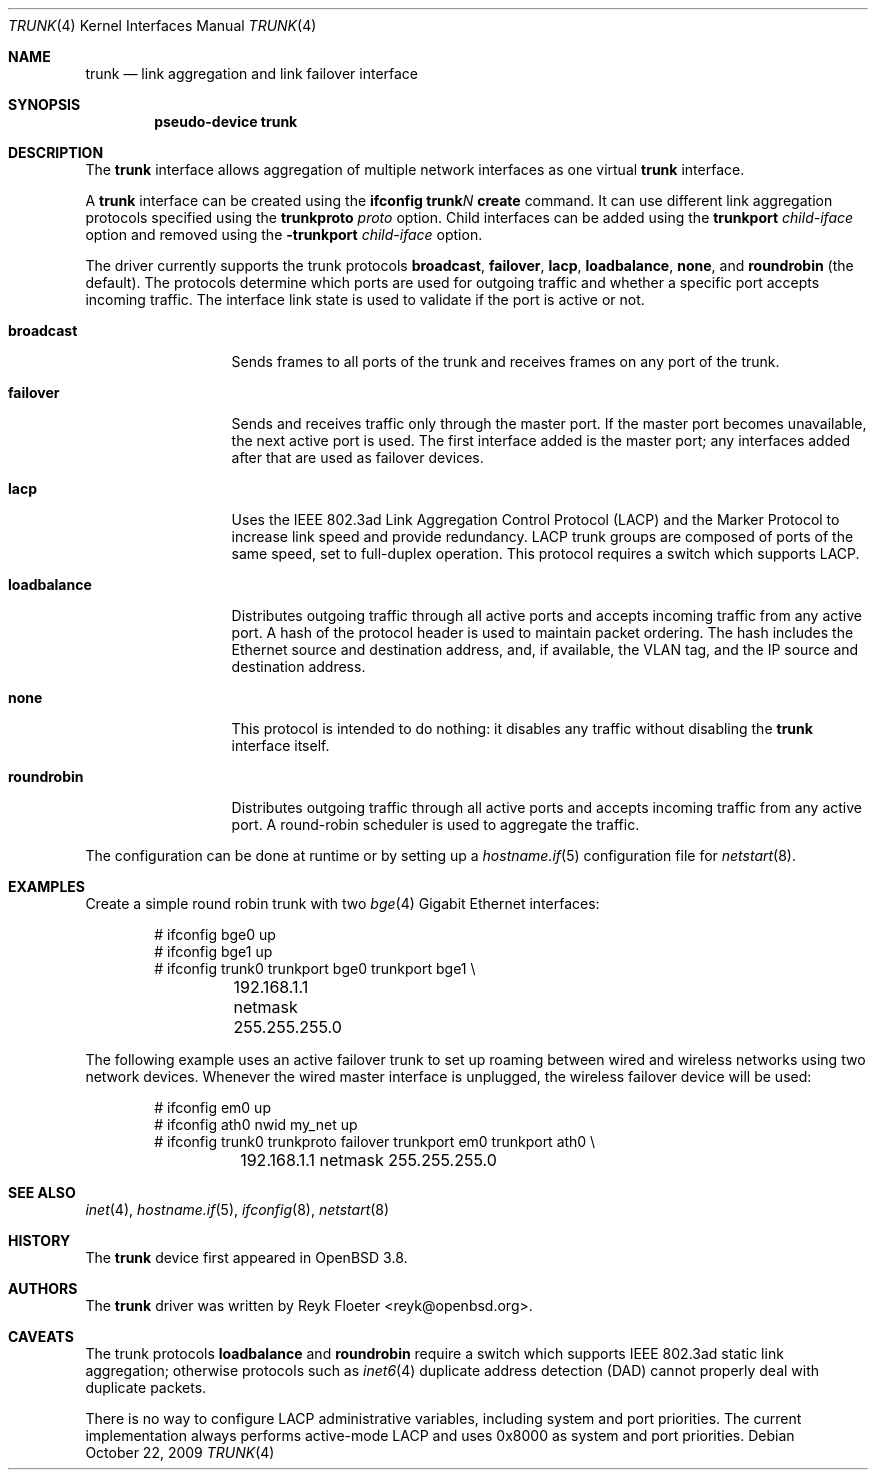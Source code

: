 .\"	$OpenBSD: trunk.4,v 1.26 2009/10/22 09:22:46 sobrado Exp $
.\"
.\" Copyright (c) 2005, 2006 Reyk Floeter <reyk@openbsd.org>
.\"
.\" Permission to use, copy, modify, and distribute this software for any
.\" purpose with or without fee is hereby granted, provided that the above
.\" copyright notice and this permission notice appear in all copies.
.\"
.\" THE SOFTWARE IS PROVIDED "AS IS" AND THE AUTHOR DISCLAIMS ALL WARRANTIES
.\" WITH REGARD TO THIS SOFTWARE INCLUDING ALL IMPLIED WARRANTIES OF
.\" MERCHANTABILITY AND FITNESS. IN NO EVENT SHALL THE AUTHOR BE LIABLE FOR
.\" ANY SPECIAL, DIRECT, INDIRECT, OR CONSEQUENTIAL DAMAGES OR ANY DAMAGES
.\" WHATSOEVER RESULTING FROM LOSS OF USE, DATA OR PROFITS, WHETHER IN AN
.\" ACTION OF CONTRACT, NEGLIGENCE OR OTHER TORTIOUS ACTION, ARISING OUT OF
.\" OR IN CONNECTION WITH THE USE OR PERFORMANCE OF THIS SOFTWARE.
.\"
.Dd $Mdocdate: October 22 2009 $
.Dt TRUNK 4
.Os
.Sh NAME
.Nm trunk
.Nd link aggregation and link failover interface
.Sh SYNOPSIS
.Cd "pseudo-device trunk"
.Sh DESCRIPTION
The
.Nm
interface allows aggregation of multiple network interfaces as one virtual
.Nm
interface.
.Pp
A
.Nm
interface can be created using the
.Ic ifconfig trunk Ns Ar N Ic create
command.
It can use different link aggregation protocols specified
using the
.Ic trunkproto Ar proto
option.
Child interfaces can be added using the
.Ic trunkport Ar child-iface
option and removed using the
.Ic -trunkport Ar child-iface
option.
.Pp
The driver currently supports the trunk protocols
.Ic broadcast ,
.Ic failover ,
.Ic lacp ,
.Ic loadbalance ,
.Ic none ,
and
.Ic roundrobin
(the default).
The protocols determine which ports are used for outgoing traffic
and whether a specific port accepts incoming traffic.
The interface link state is used to validate if the port is active or
not.
.Bl -tag -width loadbalance
.It Ic broadcast
Sends frames to all ports of the trunk and receives frames on any
port of the trunk.
.It Ic failover
Sends and receives traffic only through the master port.
If the master port becomes unavailable,
the next active port is used.
The first interface added is the master port;
any interfaces added after that are used as failover devices.
.It Ic lacp
Uses the IEEE 802.3ad Link Aggregation Control Protocol (LACP)
and the Marker Protocol
to increase link speed and provide redundancy.
LACP trunk groups are composed of ports of the same speed,
set to full-duplex operation.
This protocol requires a switch which supports LACP.
.It Ic loadbalance
Distributes outgoing traffic through all active ports
and accepts incoming traffic from any active port.
A hash of the protocol header is used to maintain packet ordering.
The hash includes the Ethernet source and destination address, and, if
available, the VLAN tag, and the IP source and destination address.
.It Ic none
This protocol is intended to do nothing: it disables any traffic without
disabling the
.Nm
interface itself.
.It Ic roundrobin
Distributes outgoing traffic through all active ports
and accepts incoming traffic from any active port.
A round-robin scheduler is used to aggregate the traffic.
.El
.Pp
The configuration can be done at runtime or by setting up a
.Xr hostname.if 5
configuration file for
.Xr netstart 8 .
.Sh EXAMPLES
Create a simple round robin trunk with two
.Xr bge 4
Gigabit Ethernet
interfaces:
.Bd -literal -offset indent
# ifconfig bge0 up
# ifconfig bge1 up
# ifconfig trunk0 trunkport bge0 trunkport bge1 \e
	192.168.1.1 netmask 255.255.255.0
.Ed
.Pp
The following example uses an active failover trunk to set up roaming
between wired and wireless networks using two network devices.
Whenever the wired master interface is unplugged, the wireless failover
device will be used:
.Bd -literal -offset indent
# ifconfig em0 up
# ifconfig ath0 nwid my_net up
# ifconfig trunk0 trunkproto failover trunkport em0 trunkport ath0 \e
	192.168.1.1 netmask 255.255.255.0
.Ed
.Sh SEE ALSO
.Xr inet 4 ,
.Xr hostname.if 5 ,
.Xr ifconfig 8 ,
.Xr netstart 8
.Sh HISTORY
The
.Nm
device first appeared in
.Ox 3.8 .
.Sh AUTHORS
The
.Nm
driver was written by
.An Reyk Floeter Aq reyk@openbsd.org .
.Sh CAVEATS
The trunk protocols
.Ic loadbalance
and
.Ic roundrobin
require a switch which supports IEEE 802.3ad static link aggregation;
otherwise protocols
such as
.Xr inet6 4
duplicate address detection (DAD)
cannot properly deal with duplicate packets.
.Pp
There is no way to configure LACP administrative variables, including
system and port priorities.
The current implementation always performs active-mode LACP and uses
0x8000 as system and port priorities.
